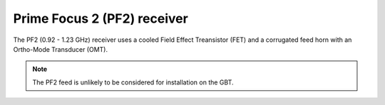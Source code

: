 
Prime Focus 2 (PF2) receiver
----------------------------

The PF2 (0.92 - 1.23 GHz) receiver uses a cooled Field Effect Treansistor (FET) and a corrugated feed horn with an Ortho-Mode Transducer (OMT). 

.. note:: 

   The PF2 feed is unlikely to be considered for installation on the GBT.




